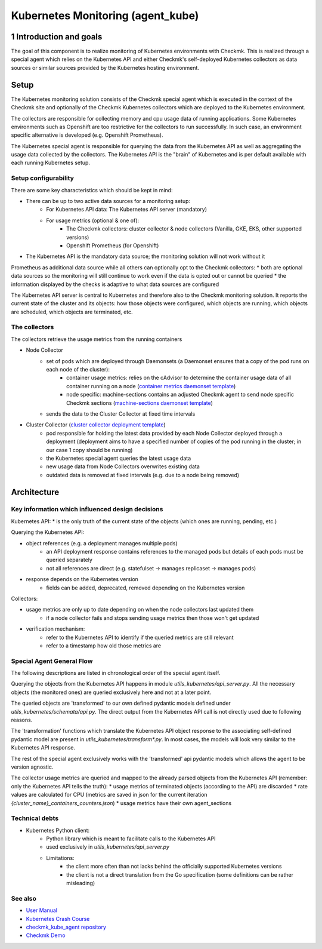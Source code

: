 ==================================
Kubernetes Monitoring (agent_kube)
==================================

1 Introduction and goals
========================

The goal of this component is to realize monitoring of Kubernetes environments
with Checkmk. This is realized through a special agent which relies on the
Kubernetes API and either Checkmk's self-deployed Kubernetes collectors as data
sources or similar sources provided by the Kubernetes hosting environment.

Setup
=====

The Kubernetes monitoring solution consists of the Checkmk special agent which
is executed in the context of the Checkmk site and optionally of the Checkmk
Kubernetes collectors which are deployed to the Kubernetes environment.

The collectors are responsible for collecting memory and cpu usage data of
running applications. Some Kubernetes environments such as Openshift are too
restrictive for the collectors to run successfully. In such case, an
environment specific alternative is developed (e.g. Openshift Prometheus).

The Kubernetes special agent is responsible for querying the data from the
Kubernetes API as well as aggregating the usage data collected by the
collectors. The Kubernetes API is the "brain" of Kubernetes and is per default
available with each running Kubernetes setup.

.. uml:: arch-comp-kube-monitoring-setup.puml


Setup configurability
---------------------
There are some key characteristics which should be kept in mind:

* There can be up to two active data sources for a monitoring setup:
    * For Kubernetes API data: The Kubernetes API server (mandatory)
    * For usage metrics (optional & one of):
        * The Checkmk collectors: cluster collector & node collectors (Vanilla, GKE, EKS, other supported versions)
        * Openshift Prometheus (for Openshift)
* The Kubernetes API is the mandatory data source; the monitoring solution will not work without it

Prometheus as additional data source while all others can optionally opt to the
Checkmk collectors:
* both are optional data sources so the monitoring will still continue to work even if the data is opted out or cannot be queried
* the information displayed by the checks is adaptive to what data sources are configured

The Kubernetes API server is central to Kubernetes and therefore also to the
Checkmk monitoring solution. It reports the current state of the cluster
and its objects: how those objects were configured, which objects are running,
which objects are scheduled, which objects are terminated, etc.


The collectors
--------------

The collectors retrieve the usage metrics from the running containers

* Node Collector
    * set of pods which are deployed through Daemonsets (a Daemonset ensures that a copy of the pod runs on each node of the cluster):
        * container usage metrics: relies on the cAdvisor to determine the container usage data of all container running on a node (`container metrics daemonset template <https://github.com/Checkmk/checkmk_kube_agent/blob/main/deploy/charts/checkmk/templates/node-collector-container-metrics-ds.yaml>`_)
        * node specific: machine-sections contains an adjusted Checkmk agent to send node specific Checkmk sections (`machine-sections daemonset template <https://github.com/Checkmk/checkmk_kube_agent/blob/main/deploy/charts/checkmk/templates/node-collector-machine-sections-ds.yaml>`_)
    * sends the data to the Cluster Collector at fixed time intervals
* Cluster Collector (`cluster collector deployment template <https://github.com/Checkmk/checkmk_kube_agent/blob/main/deploy/charts/checkmk/templates/cluster-collector-deploy.yaml>`_)
    * pod responsible for holding the latest data provided by each Node Collector deployed through a deployment (deployment aims to have a specified number of copies of the pod running in the cluster; in our case 1 copy should be running)
    * the Kubernetes special agent queries the latest usage data
    * new usage data from Node Collectors overwrites existing data
    * outdated data is removed at fixed intervals (e.g. due to a node being removed)



Architecture
============

Key information which influenced design decisions
-------------------------------------------------
Kubernetes API:
* is the only truth of the current state of the objects (which ones are running, pending, etc.)

Querying the Kubernetes API:

* object references (e.g. a deployment manages multiple pods)
    * an API deployment response contains references to the managed pods but details of each pods must be queried separately
    * not all references are direct (e.g. statefulset -> manages replicaset -> manages pods)
* response depends on the Kubernetes version
    * fields can be added, deprecated, removed depending on the Kubernetes version

Collectors:

* usage metrics are only up to date depending on when the node collectors last updated them
    * if a node collector fails and stops sending usage metrics then those won't get updated
* verification mechanism:
    * refer to the Kubernetes API to identify if the queried metrics are still relevant
    * refer to a timestamp how old those metrics are


Special Agent General Flow
--------------------------

The following descriptions are listed in chronological order of the special agent
itself.

Querying the objects from the Kubernetes API happens in module
`utils_kubernetes/api_server.py`. All the necessary objects (the monitored ones)
are queried exclusively here and not at a later point.

The queried objects are 'transformed' to our own defined pydantic models defined
under `utils_kubernetes/schemata/api.py`. The direct output from the
Kubernetes API call is not directly used due to following reasons.

The 'transformation' functions which translate the Kubernetes API object response to
the associating self-defined pydantic model are present in `utils_kubernetes/transform*.py`.
In most cases, the models will look very similar to the Kubernetes API response.

The rest of the special agent exclusively works with the 'transformed' api
pydantic models which allows the agent to be version agnostic.

The collector usage metrics are queried and mapped to the already parsed objects from
the Kubernetes API (remember: only the Kubernetes API tells the truth):
* usage metrics of terminated objects (according to the API) are discarded
* rate values are calculated for CPU (metrics are saved in json for the current iteration `{cluster_name}_containers_counters.json`)
* usage metrics have their own agent_sections

.. uml:: arch-comp-kube-monitoring-agent-flow.puml

Technical debts
---------------

* Kubernetes Python client:
    * Python library which is meant to facilitate calls to the Kubernetes API
    * used exclusively in `utils_kubernetes/api_server.py`
    * Limitations:
        * the client more often than not lacks behind the officially supported Kubernetes versions
        * the client is not a direct translation from the Go specification (some definitions can be rather misleading)


See also
--------

* `User Manual <https://docs.checkmk.com/latest/en/monitoring_kubernetes.html>`_
* `Kubernetes Crash Course <https://github.com/Checkmk/checkmk/blob/master/cmk/special_agents/utils_kubernetes/README.md>`_
* `checkmk_kube_agent repository <https://github.com/Checkmk/checkmk_kube_agent>`_
* `Checkmk Demo <https://www.youtube.com/watch?v=H9AlO98afUE&t=1s>`_
